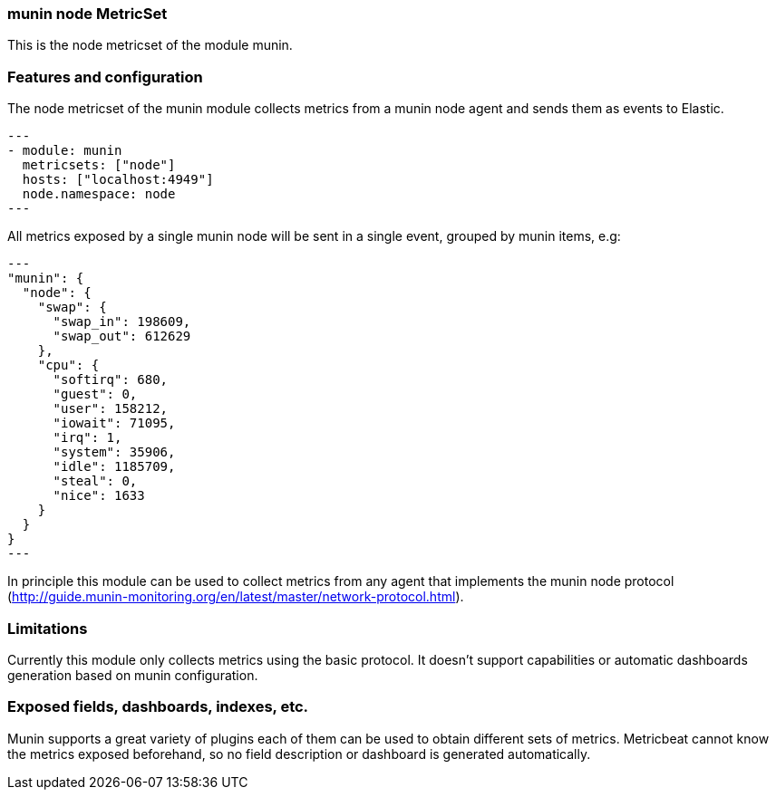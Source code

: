 === munin node MetricSet

This is the node metricset of the module munin.

[float]
=== Features and configuration

The node metricset of the munin module collects metrics from a munin node agent
and sends them as events to Elastic.

[source,yaml]
---
- module: munin
  metricsets: ["node"]
  hosts: ["localhost:4949"]
  node.namespace: node
---

All metrics exposed by a single munin node will be sent in a single event,
grouped by munin items, e.g:

[source,json]
---
"munin": {
  "node": {
    "swap": {
      "swap_in": 198609,
      "swap_out": 612629
    },
    "cpu": {
      "softirq": 680,
      "guest": 0,
      "user": 158212,
      "iowait": 71095,
      "irq": 1,
      "system": 35906,
      "idle": 1185709,
      "steal": 0,
      "nice": 1633
    }
  }
}
---

In principle this module can be used to collect metrics from any agent that
implements the munin node protocol (http://guide.munin-monitoring.org/en/latest/master/network-protocol.html).

[float]
=== Limitations
Currently this module only collects metrics using the basic protocol. It doesn't
support capabilities or automatic dashboards generation based on munin
configuration.

[float]
=== Exposed fields, dashboards, indexes, etc.
Munin supports a great variety of plugins each of them can be used to obtain different
sets of metrics. Metricbeat cannot know the metrics exposed beforehand, so no field
description or dashboard is generated automatically.

